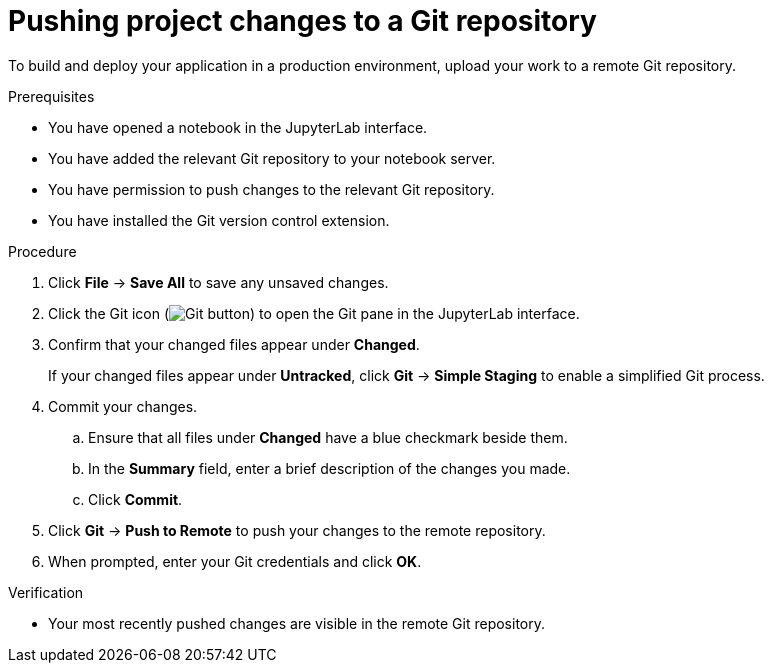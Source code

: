 :_module-type: PROCEDURE
//pv2hash: e1911f2a-33d2-45e0-ac1f-708e8d4d3aec

[id='pushing-project-changes-to-a-git-repository_{context}']
= Pushing project changes to a Git repository

[role='_abstract']
To build and deploy your application in a production environment, upload your work to a remote Git repository.

.Prerequisites
* You have opened a notebook in the JupyterLab interface.
* You have added the relevant Git repository to your notebook server.
* You have permission to push changes to the relevant Git repository.
* You have installed the Git version control extension.

.Procedure
. Click *File* -> *Save All* to save any unsaved changes.
. Click the Git icon (image:images/jupyterlab-git-button.png[Git button]) to open the Git pane in the JupyterLab interface.
. Confirm that your changed files appear under *Changed*.
+
If your changed files appear under *Untracked*, click *Git* -> *Simple Staging* to enable a simplified Git process.
. Commit your changes.
.. Ensure that all files under *Changed* have a blue checkmark beside them.
.. In the *Summary* field, enter a brief description of the changes you made.
.. Click *Commit*.
. Click *Git* -> *Push to Remote* to push your changes to the remote repository.
. When prompted, enter your Git credentials and click *OK*.

.Verification
* Your most recently pushed changes are visible in the remote Git repository.

//[role="_additional-resources"]
//.Additional resources
//* TODO or delete
